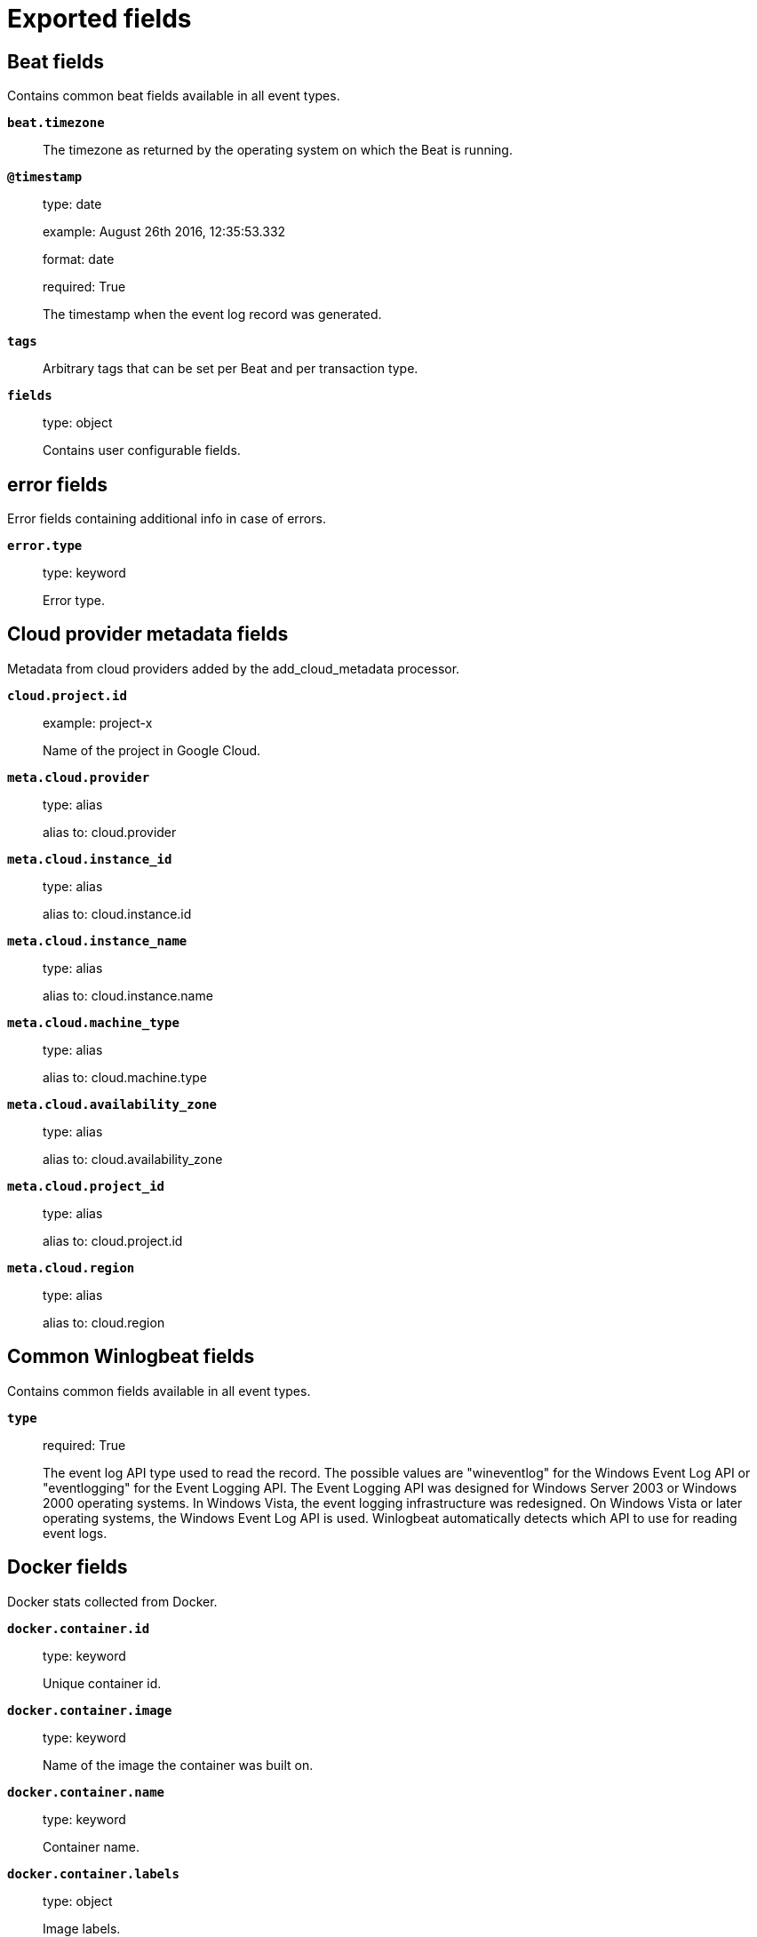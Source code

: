 
////
This file is generated! See _meta/fields.yml and scripts/generate_field_docs.py
////

[[exported-fields]]
= Exported fields

[partintro]

--
This document describes the fields that are exported by Winlogbeat. They are
grouped in the following categories:

* <<exported-fields-beat>>
* <<exported-fields-cloud>>
* <<exported-fields-common>>
* <<exported-fields-docker-processor>>
* <<exported-fields-ecs>>
* <<exported-fields-eventlog>>
* <<exported-fields-host-processor>>
* <<exported-fields-kubernetes-processor>>

--
[[exported-fields-beat]]
== Beat fields

Contains common beat fields available in all event types.



*`beat.timezone`*::
+
--
The timezone as returned by the operating system on which the Beat is running.


--

*`@timestamp`*::
+
--
type: date

example: August 26th 2016, 12:35:53.332

format: date

required: True

The timestamp when the event log record was generated.


--

*`tags`*::
+
--
Arbitrary tags that can be set per Beat and per transaction type.


--

*`fields`*::
+
--
type: object

Contains user configurable fields.


--

[float]
== error fields

Error fields containing additional info in case of errors.



*`error.type`*::
+
--
type: keyword

Error type.


--

[[exported-fields-cloud]]
== Cloud provider metadata fields

Metadata from cloud providers added by the add_cloud_metadata processor.



*`cloud.project.id`*::
+
--
example: project-x

Name of the project in Google Cloud.


--

*`meta.cloud.provider`*::
+
--
type: alias

alias to: cloud.provider

--

*`meta.cloud.instance_id`*::
+
--
type: alias

alias to: cloud.instance.id

--

*`meta.cloud.instance_name`*::
+
--
type: alias

alias to: cloud.instance.name

--

*`meta.cloud.machine_type`*::
+
--
type: alias

alias to: cloud.machine.type

--

*`meta.cloud.availability_zone`*::
+
--
type: alias

alias to: cloud.availability_zone

--

*`meta.cloud.project_id`*::
+
--
type: alias

alias to: cloud.project.id

--

*`meta.cloud.region`*::
+
--
type: alias

alias to: cloud.region

--

[[exported-fields-common]]
== Common Winlogbeat fields

Contains common fields available in all event types.



*`type`*::
+
--
required: True

The event log API type used to read the record. The possible values are "wineventlog" for the Windows Event Log API or "eventlogging" for the Event Logging API.
The Event Logging API was designed for Windows Server 2003 or Windows 2000 operating systems. In Windows Vista, the event logging infrastructure was redesigned. On Windows Vista or later operating systems, the Windows Event Log API is used. Winlogbeat automatically detects which API to use for reading event logs.


--

[[exported-fields-docker-processor]]
== Docker fields

Docker stats collected from Docker.




*`docker.container.id`*::
+
--
type: keyword

Unique container id.


--

*`docker.container.image`*::
+
--
type: keyword

Name of the image the container was built on.


--

*`docker.container.name`*::
+
--
type: keyword

Container name.


--

*`docker.container.labels`*::
+
--
type: object

Image labels.


--

[[exported-fields-ecs]]
== ECS fields

ECS fields.



[float]
== agent fields

The agent fields contain the data about the software entity, if any, that collects, detects, or observes events on a host, or takes measurements on a host. Examples include Beats. Agents may also run on observers. ECS agent.* fields shall be populated with details of the agent running on the host or observer where the event happened or the measurement was taken.



*`agent.version`*::
+
--
type: keyword

example: 6.0.0-rc2

Version of the agent.


--

*`agent.name`*::
+
--
type: keyword

example: foo

Name of the agent.
This is a name that can be given to an agent. This can be helpful if for example two Filebeat instances are running on the same host but a human readable separation is needed on which Filebeat instance data is coming from.
If no name is given, the name is often left empty.


--

*`agent.type`*::
+
--
type: keyword

example: filebeat

Type of the agent.
The agent type stays always the same and should be given by the agent used. In case of Filebeat the agent would always be Filebeat also if two Filebeat instances are run on the same machine.


--

*`agent.id`*::
+
--
type: keyword

example: 8a4f500d

Unique identifier of this agent (if one exists).
Example: For Beats this would be beat.id.


--

*`agent.ephemeral_id`*::
+
--
type: keyword

example: 8a4f500f

Ephemeral identifier of this agent (if one exists).
This id normally changes across restarts, but `agent.id` does not.


--

[float]
== base fields

The base set contains all fields which are on the top level. These fields are common across all types of events.



*`base.@timestamp`*::
+
--
type: date

example: 2016-05-23T08:05:34.853Z

required: True

Date/time when the event originated.
For log events this is the date/time when the event was generated, and not when it was read.
Required field for all events.


--

*`base.tags`*::
+
--
type: keyword

example: ["production", "env2"]

List of keywords used to tag each event.


--

*`base.labels`*::
+
--
type: object

example: {'application': 'foo-bar', 'env': 'production'}

Key/value pairs.
Can be used to add meta information to events. Should not contain nested objects. All values are stored as keyword.
Example: `docker` and `k8s` labels.


--

*`base.message`*::
+
--
type: text

example: Hello World

For log events the message field contains the log message.
In other use cases the message field can be used to concatenate different values which are then freely searchable. If multiple messages exist, they can be combined into one message.


--

[float]
== client fields

A client is defined as the initiator of a network connection for events regarding sessions, connections, or bidirectional flow records. For TCP events, the client is the initiator of the TCP connection that sends the SYN packet(s). For other protocols, the client is generally the initiator or requestor in the network transaction. Some systems use the term "originator" to refer the client in TCP connections. The client fields describe details about the system acting as the client in the network event. Client fields are usually populated in conjuction with server fields.  Client fields are generally not populated for packet-level events. 



*`client.ip`*::
+
--
type: ip

IP address of the client.
Can be one or multiple IPv4 or IPv6 addresses.


--

*`client.port`*::
+
--
type: long

Port of the client.


--

*`client.mac`*::
+
--
type: keyword

MAC address of the client.


--

*`client.domain`*::
+
--
type: keyword

Client domain.


--

*`client.bytes`*::
+
--
type: long

example: 184

Bytes sent from the client to the server.


--

*`client.packets`*::
+
--
type: long

example: 12

Packets sent from the client to the server.


--

[float]
== geo fields

Geo fields can carry data about a specific location related to an event or geo information derived from an IP field.



*`client.geo.location`*::
+
--
type: geo_point

example: { "lon": -73.614830, "lat": 45.505918 }

Longitude and latitude.


--

*`client.geo.continent_name`*::
+
--
type: keyword

example: North America

Name of the continent.


--

*`client.geo.country_name`*::
+
--
type: keyword

example: Canada

Country name.


--

*`client.geo.region_name`*::
+
--
type: keyword

example: Quebec

Region name.


--

*`client.geo.city_name`*::
+
--
type: keyword

example: Montreal

City name.


--

*`client.geo.country_iso_code`*::
+
--
type: keyword

example: CA

Country ISO code.


--

*`client.geo.region_iso_code`*::
+
--
type: keyword

example: CA-QC

Region ISO code.


--

*`client.geo.name`*::
+
--
type: keyword

example: boston-dc

User-defined description of a location, at the level of granularity they care about.
Could be the name of their data centers, the floor number, if this describes a local physical entity, city names.
Not typically used in automated geolocation.


--

[float]
== cloud fields

Fields related to the cloud or infrastructure the events are coming from.



*`cloud.provider`*::
+
--
type: keyword

example: ec2

Name of the cloud provider. Example values are ec2, gce, or digitalocean.


--

*`cloud.availability_zone`*::
+
--
type: keyword

example: us-east-1c

Availability zone in which this host is running.


--

*`cloud.region`*::
+
--
type: keyword

example: us-east-1

Region in which this host is running.


--

*`cloud.instance.id`*::
+
--
type: keyword

example: i-1234567890abcdef0

Instance ID of the host machine.


--

*`cloud.instance.name`*::
+
--
type: keyword

Instance name of the host machine.


--

*`cloud.machine.type`*::
+
--
type: keyword

example: t2.medium

Machine type of the host machine.


--

*`cloud.account.id`*::
+
--
type: keyword

example: 666777888999

The cloud account or organization id used to identify different entities in a multi-tenant environment.
Examples: AWS account id, Google Cloud ORG Id, or other unique identifier.


--

[float]
== container fields

Container fields are used for meta information about the specific container that is the source of information. These fields help correlate data based containers from any runtime.



*`container.runtime`*::
+
--
type: keyword

example: docker

Runtime managing this container.


--

*`container.id`*::
+
--
type: keyword

Unique container id.


--

*`container.image.name`*::
+
--
type: keyword

Name of the image the container was built on.


--

*`container.image.tag`*::
+
--
type: keyword

Container image tag.


--

*`container.name`*::
+
--
type: keyword

Container name.


--

*`container.labels`*::
+
--
type: object

Image labels.


--

[float]
== destination fields

Destination fields describe details about the destination of a packet/event. Destination fields are usually populated in conjunction with source fields.



*`destination.ip`*::
+
--
type: ip

IP address of the destination.
Can be one or multiple IPv4 or IPv6 addresses.


--

*`destination.port`*::
+
--
type: long

Port of the destination.


--

*`destination.mac`*::
+
--
type: keyword

MAC address of the destination.


--

*`destination.domain`*::
+
--
type: keyword

Destination domain.


--

*`destination.bytes`*::
+
--
type: long

example: 184

Bytes sent from the destination to the source.


--

*`destination.packets`*::
+
--
type: long

example: 12

Packets sent from the destination to the source.


--

[float]
== geo fields

Geo fields can carry data about a specific location related to an event or geo information derived from an IP field.



*`destination.geo.location`*::
+
--
type: geo_point

example: { "lon": -73.614830, "lat": 45.505918 }

Longitude and latitude.


--

*`destination.geo.continent_name`*::
+
--
type: keyword

example: North America

Name of the continent.


--

*`destination.geo.country_name`*::
+
--
type: keyword

example: Canada

Country name.


--

*`destination.geo.region_name`*::
+
--
type: keyword

example: Quebec

Region name.


--

*`destination.geo.city_name`*::
+
--
type: keyword

example: Montreal

City name.


--

*`destination.geo.country_iso_code`*::
+
--
type: keyword

example: CA

Country ISO code.


--

*`destination.geo.region_iso_code`*::
+
--
type: keyword

example: CA-QC

Region ISO code.


--

*`destination.geo.name`*::
+
--
type: keyword

example: boston-dc

User-defined description of a location, at the level of granularity they care about.
Could be the name of their data centers, the floor number, if this describes a local physical entity, city names.
Not typically used in automated geolocation.


--

[float]
== ecs fields

Meta-information specific to ECS.



*`ecs.version`*::
+
--
type: keyword

example: 1.0.0-beta1

required: True

ECS version this event conforms to. `ecs.version` is a required field and must exist in all events.
When querying across multiple indices -- which may conform to slightly different ECS versions -- this field lets integrations adjust to the schema version of the events.
The current version is 1.0.0-beta1 .


--

[float]
== error fields

These fields can represent errors of any kind. Use them for errors that happen while fetching events or in cases where the event itself contains an error.



*`error.id`*::
+
--
type: keyword

Unique identifier for the error.


--

*`error.message`*::
+
--
type: text

Error message.


--

*`error.code`*::
+
--
type: keyword

Error code describing the error.


--

[float]
== event fields

The event fields are used for context information about the log or metric event itself. A log is defined as an event containing details of something that happened. Log events must include the time at which the thing happened. Examples of log events include a process starting on a host, a network packet being sent from a source to a destination, or a network connection between a client and a server being initiated or closed. A metric is defined as an event containing one or more numerical or categorical measurements and the time at which the measurement was taken. Examples of metric events include memory pressure measured on a host, or vulnerabilities measured on a scanned host.



*`event.id`*::
+
--
type: keyword

example: 8a4f500d

Unique ID to describe the event.


--

*`event.kind`*::
+
--
type: keyword

example: state

The kind of the event.
This gives information about what type of information the event contains, without being specific to the contents of the event.  Examples are `event`, `state`, `alarm`. Warning: In future versions of ECS, we plan to provide a list of acceptable values for this field, please use with caution.


--

*`event.category`*::
+
--
type: keyword

example: user-management

Event category.
This contains high-level information about the contents of the event. It is more generic than `event.action`, in the sense that typically a category contains multiple actions. Warning: In future versions of ECS, we plan to provide a list of acceptable values for this field, please use with caution.


--

*`event.action`*::
+
--
type: keyword

example: user-password-change

The action captured by the event.
This describes the information in the event. It is more specific than `event.category`. Examples are `group-add`, `process-started`, `file-created`. The value is normally defined by the implementer.


--

*`event.outcome`*::
+
--
type: keyword

example: success

The outcome of the event.
If the event describes an action, this fields contains the outcome of that action. Examples outcomes are `success` and `failure`. Warning: In future versions of ECS, we plan to provide a list of acceptable values for this field, please use with caution.


--

*`event.type`*::
+
--
type: keyword

Reserved for future usage.
Please avoid using this field for user data.


--

*`event.module`*::
+
--
type: keyword

example: mysql

Name of the module this data is coming from.
This information is coming from the modules used in Beats or Logstash.


--

*`event.dataset`*::
+
--
type: keyword

example: stats

Name of the dataset.
The concept of a `dataset` (fileset / metricset) is used in Beats as a subset of modules. It contains the information which is currently stored in metricset.name and metricset.module or fileset.name.


--

*`event.severity`*::
+
--
type: long

example: 7

Severity describes the severity of the event. What the different severity values mean can very different between use cases. It's up to the implementer to make sure severities are consistent across events.


--

*`event.original`*::
+
--
type: keyword

example: Sep 19 08:26:10 host CEF:0&#124;Security&#124; threatmanager&#124;1.0&#124;100&#124; worm successfully stopped&#124;10&#124;src=10.0.0.1 dst=2.1.2.2spt=1232

Raw text message of entire event. Used to demonstrate log integrity.
This field is not indexed and doc_values are disabled. It cannot be searched, but it can be retrieved from `_source`.


Field is not indexed.

--

*`event.hash`*::
+
--
type: keyword

example: 123456789012345678901234567890ABCD

Hash (perhaps logstash fingerprint) of raw field to be able to demonstrate log integrity.


--

*`event.duration`*::
+
--
type: long

Duration of the event in nanoseconds.
If event.start and event.end are known this value should be the difference between the end and start time.


--

*`event.timezone`*::
+
--
type: keyword

This field should be populated when the event's timestamp does not include timezone information already (e.g. default Syslog timestamps). It's optional otherwise.
Acceptable timezone formats are: a canonical ID (e.g. "Europe/Amsterdam"), abbreviated (e.g. "EST") or an HH:mm differential (e.g. "-05:00").


--

*`event.created`*::
+
--
type: date

event.created contains the date when the event was created.
This timestamp is distinct from @timestamp in that @timestamp contains the processed timestamp. For logs these two timestamps can be different as the timestamp in the log line and when the event is read for example by Filebeat are not identical. `@timestamp` must contain the timestamp extracted from the log line, event.created when the log line is read. The same could apply to package capturing where @timestamp contains the timestamp extracted from the network package and event.created when the event was created.
In case the two timestamps are identical, @timestamp should be used.


--

*`event.start`*::
+
--
type: date

event.start contains the date when the event started or when the activity was first observed.


--

*`event.end`*::
+
--
type: date

event.end contains the date when the event ended or when the activity was last observed.


--

*`event.risk_score`*::
+
--
type: float

Risk score or priority of the event (e.g. security solutions). Use your system's original value here.


--

*`event.risk_score_norm`*::
+
--
type: float

Normalized risk score or priority of the event, on a scale of 0 to 100.
This is mainly useful if you use more than one system that assigns risk scores, and you want to see a normalized value across all systems.


--

[float]
== file fields

A file is defined as a set of information that has been created on, or has existed on a filesystem. File objects can be associated with host events, network events, and/or file events (e.g., those produced by File Integrity Monitoring [FIM] products or services). File fields provide details about the affected file associated with the event or metric.



*`file.path`*::
+
--
type: keyword

Path to the file.

--

*`file.target_path`*::
+
--
type: keyword

Target path for symlinks.

--

*`file.extension`*::
+
--
type: keyword

example: png

File extension.
This should allow easy filtering by file extensions.


--

*`file.type`*::
+
--
type: keyword

File type (file, dir, or symlink).

--

*`file.device`*::
+
--
type: keyword

Device that is the source of the file.

--

*`file.inode`*::
+
--
type: keyword

Inode representing the file in the filesystem.

--

*`file.uid`*::
+
--
type: keyword

The user ID (UID) or security identifier (SID) of the file owner.


--

*`file.owner`*::
+
--
type: keyword

File owner's username.

--

*`file.gid`*::
+
--
type: keyword

Primary group ID (GID) of the file.

--

*`file.group`*::
+
--
type: keyword

Primary group name of the file.

--

*`file.mode`*::
+
--
type: keyword

example: 416

Mode of the file in octal representation.

--

*`file.size`*::
+
--
type: long

File size in bytes (field is only added when `type` is `file`).

--

*`file.mtime`*::
+
--
type: date

Last time file content was modified.

--

*`file.ctime`*::
+
--
type: date

Last time file metadata changed.

--

[float]
== group fields

The group fields are meant to represent groups that are relevant to the event.



*`group.id`*::
+
--
type: keyword

Unique identifier for the group on the system/platform.


--

*`group.name`*::
+
--
type: keyword

Name of the group.


--

[float]
== host fields

A host is defined as a general computing instance. ECS host.* fields should be populated with details about the host on which the event happened, or on which the measurement was taken. Host types include hardware, virtual machines, Docker containers, and Kubernetes nodes.



*`host.hostname`*::
+
--
type: keyword

Hostname of the host.
It normally contains what the `hostname` command returns on the host machine.


--

*`host.name`*::
+
--
type: keyword

Name of the host.
It can contain what `hostname` returns on Unix systems, the fully qualified domain name, or a name specified by the user. The sender decides which value to use.


--

*`host.id`*::
+
--
type: keyword

Unique host id.
As hostname is not always unique, use values that are meaningful in your environment.
Example: The current usage of `beat.name`.


--

*`host.ip`*::
+
--
type: ip

Host ip address.


--

*`host.mac`*::
+
--
type: keyword

Host mac address.


--

*`host.type`*::
+
--
type: keyword

Type of host.
For Cloud providers this can be the machine type like `t2.medium`. If vm, this could be the container, for example, or other information meaningful in your environment.


--

*`host.architecture`*::
+
--
type: keyword

example: x86_64

Operating system architecture.


--

[float]
== os fields

The OS fields contain information about the operating system.



*`host.os.platform`*::
+
--
type: keyword

example: darwin

Operating system platform (such centos, ubuntu, windows).


--

*`host.os.name`*::
+
--
type: keyword

example: Mac OS X

Operating system name.


--

*`host.os.family`*::
+
--
type: keyword

example: debian

OS family (such as redhat, debian, freebsd, windows).


--

*`host.os.version`*::
+
--
type: keyword

example: 10.12.6-rc2

Operating system version as a raw string.


--

*`host.os.kernel`*::
+
--
type: keyword

example: 4.4.0-112-generic

Operating system kernel version as a raw string.


--

[float]
== geo fields

Geo fields can carry data about a specific location related to an event or geo information derived from an IP field.



*`host.geo.location`*::
+
--
type: geo_point

example: { "lon": -73.614830, "lat": 45.505918 }

Longitude and latitude.


--

*`host.geo.continent_name`*::
+
--
type: keyword

example: North America

Name of the continent.


--

*`host.geo.country_name`*::
+
--
type: keyword

example: Canada

Country name.


--

*`host.geo.region_name`*::
+
--
type: keyword

example: Quebec

Region name.


--

*`host.geo.city_name`*::
+
--
type: keyword

example: Montreal

City name.


--

*`host.geo.country_iso_code`*::
+
--
type: keyword

example: CA

Country ISO code.


--

*`host.geo.region_iso_code`*::
+
--
type: keyword

example: CA-QC

Region ISO code.


--

*`host.geo.name`*::
+
--
type: keyword

example: boston-dc

User-defined description of a location, at the level of granularity they care about.
Could be the name of their data centers, the floor number, if this describes a local physical entity, city names.
Not typically used in automated geolocation.


--

[float]
== http fields

Fields related to HTTP activity.



*`http.request.method`*::
+
--
type: keyword

example: GET, POST, PUT

Http request method.


--

*`http.request.referrer`*::
+
--
type: keyword

example: https://blog.example.com/

Referrer for this HTTP request.


--

*`http.response.status_code`*::
+
--
type: long

example: 404

Http response status code.


--

*`http.response.body`*::
+
--
type: keyword

example: Hello world

The full http response body.


--

*`http.version`*::
+
--
type: keyword

example: 1.1

Http version.


--

[float]
== log fields

Fields which are specific to log events.



*`log.level`*::
+
--
type: keyword

example: ERR

Log level of the log event.
Some examples are `WARN`, `ERR`, `INFO`.


--

*`log.original`*::
+
--
type: keyword

example: Sep 19 08:26:10 localhost My log


This is the original log message and contains the full log message before splitting it up in multiple parts.
In contrast to the `message` field which can contain an extracted part of the log message, this field contains the original, full log message. It can have already some modifications applied like encoding or new lines removed to clean up the log message.
This field is not indexed and doc_values are disabled so it can't be queried but the value can be retrieved from `_source`.


Field is not indexed.

--

[float]
== network fields

The network is defined as the communication path over which a host or network event happens. The network.* fields should be populated with details about the network activity associated with an event.



*`network.name`*::
+
--
type: keyword

example: Guest Wifi

Name given by operators to sections of their network.


--

*`network.type`*::
+
--
type: keyword

example: IPv4

In the OSI Model this would be the Network Layer. IPv4, IPv6, IPSec, PIM, etc


--

*`network.iana_number`*::
+
--
type: keyword

example: 6

IANA Protocol Number (https://www.iana.org/assignments/protocol-numbers/protocol-numbers.xhtml). Standardized list of protocols. This aligns well with NetFlow and sFlow related logs which use the IANA Protocol Number.


--

*`network.transport`*::
+
--
type: keyword

example: TCP

Same as network.iana_number, but instead using the Keyword name of the transport layer (UDP, TCP, IPv6-ICMP, etc.)


--

*`network.application`*::
+
--
type: keyword

example: AIM

A name given to an application. This can be arbitrarily assigned for things like microservices, but also apply to things like skype, icq, facebook, twitter. This would be used in situations where the vendor or service can be decoded such as from the source/dest IP owners, ports, or wire format.


--

*`network.protocol`*::
+
--
type: keyword

example: http

L7 Network protocol name. ex. http, lumberjack, transport protocol


--

*`network.direction`*::
+
--
type: keyword

example: inbound

Direction of the network traffic.
Recommended values are:
  * inbound
  * outbound
  * internal
  * external
  * unknown

When mapping events from a host-based monitoring context, populate this field from the host's point of view.
When mapping events from a network or perimeter-based monitoring context, populate this field from the point of view of your network perimeter.


--

*`network.forwarded_ip`*::
+
--
type: ip

example: 192.1.1.2

Host IP address when the source IP address is the proxy.


--

*`network.community_id`*::
+
--
type: keyword

example: 1:hO+sN4H+MG5MY/8hIrXPqc4ZQz0=

A hash of source and destination IPs and ports, as well as the protocol used in a communication. This is a tool-agnostic standard to identify flows.
Learn more at https://github.com/corelight/community-id-spec.


--

*`network.bytes`*::
+
--
type: long

example: 368

Total bytes transferred in both directions.
If `source.bytes` and `destination.bytes` are known, `network.bytes` is their sum.


--

*`network.packets`*::
+
--
type: long

example: 24

Total packets transferred in both directions.
If `source.packets` and `destination.packets` are known, `network.packets` is their sum.


--

[float]
== observer fields

An observer is defined as a special network, security, or application device used to detect, observe, or create network, security, or application-related events and metrics. This could be a custom hardware appliance or a server that has been configured to run special network, security, or application software. Examples include firewalls, intrusion detection/prevention systems, network monitoring sensors, web application firewalls, data loss prevention systems, and APM servers. The observer.* fields shall be populated with details of the system, if any, that detects, observes and/or creates a network, security, or application event or metric. Message queues and ETL components used in processing events or metrics are not considered observers in ECS.  



*`observer.mac`*::
+
--
type: keyword

MAC address of the observer


--

*`observer.ip`*::
+
--
type: ip

IP address of the observer.


--

*`observer.hostname`*::
+
--
type: keyword

Hostname of the observer.


--

*`observer.vendor`*::
+
--
type: keyword

observer vendor information.


--

*`observer.version`*::
+
--
type: keyword

Observer version.


--

*`observer.serial_number`*::
+
--
type: keyword

Observer serial number.


--

*`observer.type`*::
+
--
type: keyword

example: firewall

The type of the observer the data is coming from.
There is no predefined list of observer types. Some examples are `forwarder`, `firewall`, `ids`, `ips`, `proxy`, `poller`, `sensor`, `APM server`.


--

[float]
== os fields

The OS fields contain information about the operating system.



*`observer.os.platform`*::
+
--
type: keyword

example: darwin

Operating system platform (such centos, ubuntu, windows).


--

*`observer.os.name`*::
+
--
type: keyword

example: Mac OS X

Operating system name.


--

*`observer.os.family`*::
+
--
type: keyword

example: debian

OS family (such as redhat, debian, freebsd, windows).


--

*`observer.os.version`*::
+
--
type: keyword

example: 10.12.6-rc2

Operating system version as a raw string.


--

*`observer.os.kernel`*::
+
--
type: keyword

example: 4.4.0-112-generic

Operating system kernel version as a raw string.


--

[float]
== geo fields

Geo fields can carry data about a specific location related to an event or geo information derived from an IP field.



*`observer.geo.location`*::
+
--
type: geo_point

example: { "lon": -73.614830, "lat": 45.505918 }

Longitude and latitude.


--

*`observer.geo.continent_name`*::
+
--
type: keyword

example: North America

Name of the continent.


--

*`observer.geo.country_name`*::
+
--
type: keyword

example: Canada

Country name.


--

*`observer.geo.region_name`*::
+
--
type: keyword

example: Quebec

Region name.


--

*`observer.geo.city_name`*::
+
--
type: keyword

example: Montreal

City name.


--

*`observer.geo.country_iso_code`*::
+
--
type: keyword

example: CA

Country ISO code.


--

*`observer.geo.region_iso_code`*::
+
--
type: keyword

example: CA-QC

Region ISO code.


--

*`observer.geo.name`*::
+
--
type: keyword

example: boston-dc

User-defined description of a location, at the level of granularity they care about.
Could be the name of their data centers, the floor number, if this describes a local physical entity, city names.
Not typically used in automated geolocation.


--

[float]
== organization fields

The organization fields enrich data with information about the company or entity the data is associated with. These fields help you arrange or filter data stored in an index by one or multiple organizations.



*`organization.name`*::
+
--
type: keyword

Organization name.


--

*`organization.id`*::
+
--
type: keyword

Unique identifier for the organization.


--

[float]
== os fields

The OS fields contain information about the operating system.



*`os.platform`*::
+
--
type: keyword

example: darwin

Operating system platform (such centos, ubuntu, windows).


--

*`os.name`*::
+
--
type: keyword

example: Mac OS X

Operating system name.


--

*`os.family`*::
+
--
type: keyword

example: debian

OS family (such as redhat, debian, freebsd, windows).


--

*`os.version`*::
+
--
type: keyword

example: 10.12.6-rc2

Operating system version as a raw string.


--

*`os.kernel`*::
+
--
type: keyword

example: 4.4.0-112-generic

Operating system kernel version as a raw string.


--

[float]
== process fields

These fields contain information about a process. These fields can help you correlate metrics information with a process id/name from a log message.  The `process.pid` often stays in the metric itself and is copied to the global field for correlation.



*`process.pid`*::
+
--
type: long

Process id.


--

*`process.name`*::
+
--
type: keyword

example: ssh

Process name.
Sometimes called program name or similar.


--

*`process.ppid`*::
+
--
type: long

Process parent id.


--

*`process.args`*::
+
--
type: keyword

example: ['ssh', '-l', 'user', '10.0.0.16']

Process arguments.
May be filtered to protect sensitive information.


--

*`process.executable`*::
+
--
type: keyword

example: /usr/bin/ssh

Absolute path to the process executable.


--

*`process.title`*::
+
--
type: keyword

Process title.
The proctitle, some times the same as process name. Can also be different: for example a browser setting its title to the web page currently opened.


--

*`process.thread.id`*::
+
--
type: long

example: 4242

Thread ID.


--

*`process.start`*::
+
--
type: date

example: 2016-05-23T08:05:34.853Z

The time the process started.


--

*`process.working_directory`*::
+
--
type: keyword

example: /home/alice

The working directory of the process.


--

[float]
== related fields

This field set is meant to facilitate pivoting around a piece of data. Some pieces of information can be seen in many places in ECS. To facilitate searching for them, append values to their corresponding field in `related.`. A concrete example is IP addresses, which can be under host, observer, source, destination, client, server, and network.forwarded_ip. If you append all IPs to `related.ip`, you can then search for a given IP trivially, no matter where it appeared, by querying `related.ip:a.b.c.d`.



*`related.ip`*::
+
--
type: ip

All of the IPs seen on your event.


--

[float]
== server fields

A Server is defined as the responder in a network connection for events regarding sessions, connections, or bidirectional flow records. For TCP events, the server is the receiver of the initial SYN packet(s) of the TCP connection. For other protocols, the server is generally the responder in the network transaction. Some systems actually use the term "responder" to refer the server in TCP connections. The server fields describe details about the system acting as the server in the network event. Server fields are usually populated in conjunction with client fields. Server fields are generally not populated for packet-level events.



*`server.ip`*::
+
--
type: ip

IP address of the server.
Can be one or multiple IPv4 or IPv6 addresses.


--

*`server.port`*::
+
--
type: long

Port of the server.


--

*`server.mac`*::
+
--
type: keyword

MAC address of the server.


--

*`server.domain`*::
+
--
type: keyword

Server domain.


--

*`server.bytes`*::
+
--
type: long

example: 184

Bytes sent from the server to the client.


--

*`server.packets`*::
+
--
type: long

example: 12

Packets sent from the server to the client.


--

[float]
== geo fields

Geo fields can carry data about a specific location related to an event or geo information derived from an IP field.



*`server.geo.location`*::
+
--
type: geo_point

example: { "lon": -73.614830, "lat": 45.505918 }

Longitude and latitude.


--

*`server.geo.continent_name`*::
+
--
type: keyword

example: North America

Name of the continent.


--

*`server.geo.country_name`*::
+
--
type: keyword

example: Canada

Country name.


--

*`server.geo.region_name`*::
+
--
type: keyword

example: Quebec

Region name.


--

*`server.geo.city_name`*::
+
--
type: keyword

example: Montreal

City name.


--

*`server.geo.country_iso_code`*::
+
--
type: keyword

example: CA

Country ISO code.


--

*`server.geo.region_iso_code`*::
+
--
type: keyword

example: CA-QC

Region ISO code.


--

*`server.geo.name`*::
+
--
type: keyword

example: boston-dc

User-defined description of a location, at the level of granularity they care about.
Could be the name of their data centers, the floor number, if this describes a local physical entity, city names.
Not typically used in automated geolocation.


--

[float]
== service fields

The service fields describe the service for or from which the data was collected. These fields help you find and correlate logs for a specific service and version.



*`service.id`*::
+
--
type: keyword

example: d37e5ebfe0ae6c4972dbe9f0174a1637bb8247f6

Unique identifier of the running service.
This id should uniquely identify this service. This makes it possible to correlate logs and metrics for one specific service.
Example: If you are experiencing issues with one redis instance, you can filter on that id to see metrics and logs for that single instance.


--

*`service.name`*::
+
--
type: keyword

example: elasticsearch-metrics

Name of the service data is collected from.
The name of the service is normally user given. This allows if two instances of the same service are running on the same machine they can be differentiated by the `service.name`.
Also it allows for distributed services that run on multiple hosts to correlate the related instances based on the name.
In the case of Elasticsearch the service.name could contain the cluster name. For Beats the service.name is by default a copy of the `service.type` field if no name is specified.


--

*`service.type`*::
+
--
type: keyword

example: elasticsearch

The type of the service data is collected from.
The type can be used to group and correlate logs and metrics from one service type.
Example: If logs or metrics are collected from Elasticsearch, `service.type` would be `elasticsearch`.


--

*`service.state`*::
+
--
type: keyword

Current state of the service.


--

*`service.version`*::
+
--
type: keyword

example: 3.2.4

Version of the service the data was collected from.
This allows to look at a data set only for a specific version of a service.


--

*`service.ephemeral_id`*::
+
--
type: keyword

example: 8a4f500f

Ephemeral identifier of this service (if one exists).
This id normally changes across restarts, but `service.id` does not.


--

[float]
== source fields

Source fields describe details about the source of a packet/event. Source fields are usually populated in conjunction with destination fields.



*`source.ip`*::
+
--
type: ip

IP address of the source.
Can be one or multiple IPv4 or IPv6 addresses.


--

*`source.port`*::
+
--
type: long

Port of the source.


--

*`source.mac`*::
+
--
type: keyword

MAC address of the source.


--

*`source.domain`*::
+
--
type: keyword

Source domain.


--

*`source.bytes`*::
+
--
type: long

example: 184

Bytes sent from the source to the destination.


--

*`source.packets`*::
+
--
type: long

example: 12

Packets sent from the source to the destination.


--

[float]
== geo fields

Geo fields can carry data about a specific location related to an event or geo information derived from an IP field.



*`source.geo.location`*::
+
--
type: geo_point

example: { "lon": -73.614830, "lat": 45.505918 }

Longitude and latitude.


--

*`source.geo.continent_name`*::
+
--
type: keyword

example: North America

Name of the continent.


--

*`source.geo.country_name`*::
+
--
type: keyword

example: Canada

Country name.


--

*`source.geo.region_name`*::
+
--
type: keyword

example: Quebec

Region name.


--

*`source.geo.city_name`*::
+
--
type: keyword

example: Montreal

City name.


--

*`source.geo.country_iso_code`*::
+
--
type: keyword

example: CA

Country ISO code.


--

*`source.geo.region_iso_code`*::
+
--
type: keyword

example: CA-QC

Region ISO code.


--

*`source.geo.name`*::
+
--
type: keyword

example: boston-dc

User-defined description of a location, at the level of granularity they care about.
Could be the name of their data centers, the floor number, if this describes a local physical entity, city names.
Not typically used in automated geolocation.


--

[float]
== url fields

URL fields provide a complete URL, with scheme, host, and path.



*`url.original`*::
+
--
type: keyword

example: https://www.elastic.co:443/search?q=elasticsearch#top or /search?q=elasticsearch


Unmodified original url as seen in the event source.
Note that in network monitoring, the observed URL may be a full URL, whereas in access logs, the URL is often just represented as a path.
This field is meant to represent the URL as it was observed, complete or not.


--

*`url.full`*::
+
--
type: keyword

example: https://www.elastic.co:443/search?q=elasticsearch#top

If full URLs are important to your use case, they should be stored in `url.full`, whether this field is reconstructed or present in the event source.


--

*`url.scheme`*::
+
--
type: keyword

example: https

Scheme of the request, such as "https".
Note: The `:` is not part of the scheme.


--

*`url.domain`*::
+
--
type: keyword

example: www.elastic.co

Domain of the request, such as "www.elastic.co".
In some cases a URL may refer to an IP and/or port directly, without a domain name. In this case, the IP address would go to the `domain` field.


--

*`url.port`*::
+
--
type: integer

example: 443

Port of the request, such as 443.


--

*`url.path`*::
+
--
type: keyword

Path of the request, such as "/search".


--

*`url.query`*::
+
--
type: keyword

The query field describes the query string of the request, such as "q=elasticsearch".
The `?` is excluded from the query string. If a URL contains no `?`, there is no query field. If there is a `?` but no query, the query field exists with an empty string. The `exists` query can be used to differentiate between the two cases.


--

*`url.fragment`*::
+
--
type: keyword

Portion of the url after the `#`, such as "top".
The `#` is not part of the fragment.


--

*`url.username`*::
+
--
type: keyword

Username of the request.


--

*`url.password`*::
+
--
type: keyword

Password of the request.


--

[float]
== user fields

The user fields describe information about the user that is relevant to  the event. Fields can have one entry or multiple entries. If a user has more than one id, provide an array that includes all of them.



*`user.id`*::
+
--
type: keyword

One or multiple unique identifiers of the user.


--

*`user.name`*::
+
--
type: keyword

example: albert

Short name or login of the user.


--

*`user.full_name`*::
+
--
type: keyword

example: Albert Einstein

User's full name, if available.


--

*`user.email`*::
+
--
type: keyword

User email address.


--

*`user.hash`*::
+
--
type: keyword

Unique user hash to correlate information for a user in anonymized form.
Useful if `user.id` or `user.name` contain confidential information and cannot be used.


--

*`user.group`*::
+
--
type: keyword

Group the user is a part of. This field can contain a list of groups, if necessary.


--

[float]
== user_agent fields

The user_agent fields normally come from a browser request. They often show up in web service logs coming from the parsed user agent string.



*`user_agent.original`*::
+
--
type: keyword

example: Mozilla/5.0 (iPhone; CPU iPhone OS 12_1 like Mac OS X) AppleWebKit/605.1.15 (KHTML, like Gecko) Version/12.0 Mobile/15E148 Safari/604.1

Unparsed version of the user_agent.


Field is not indexed.

--

*`user_agent.name`*::
+
--
type: keyword

example: Safari

Name of the user agent.


--

*`user_agent.version`*::
+
--
type: keyword

example: 12.0

Version of the user agent.


--

*`user_agent.device.name`*::
+
--
type: keyword

example: iPhone

Name of the device.


--

[float]
== os fields

The OS fields contain information about the operating system.



*`user_agent.os.platform`*::
+
--
type: keyword

example: darwin

Operating system platform (such centos, ubuntu, windows).


--

*`user_agent.os.name`*::
+
--
type: keyword

example: Mac OS X

Operating system name.


--

*`user_agent.os.family`*::
+
--
type: keyword

example: debian

OS family (such as redhat, debian, freebsd, windows).


--

*`user_agent.os.version`*::
+
--
type: keyword

example: 10.12.6-rc2

Operating system version as a raw string.


--

*`user_agent.os.kernel`*::
+
--
type: keyword

example: 4.4.0-112-generic

Operating system kernel version as a raw string.


--

*`beat.name`*::
+
--
type: alias

alias to: agent.type

--

*`beat.hostname`*::
+
--
type: alias

alias to: agent.hostname

--

*`agent.hostname`*::
+
--
type: keyword

Hostname of the agent.


--

*`user_agent.patch`*::
+
--
type: keyword

Patch version of the user agent.


--

*`user_agent.minor`*::
+
--
type: keyword

Minor version of the user agent.


--

*`user_agent.major`*::
+
--
type: keyword

Major version of the user agent.


--

*`user_agent.device`*::
+
--
type: keyword

Name of the physical device.


--

*`user_agent.os.major`*::
+
--
type: long

Major version of the operating system.


--

*`user_agent.os.minor`*::
+
--
type: long

Minor version of the operating system.


--

*`url.hostname`*::
+
--
type: keyword

Hostname of the request, such as "elastic.co".


--

[[exported-fields-eventlog]]
== Event log record fields

Contains data from a Windows event log record.



*`activity_id`*::
+
--
type: keyword

required: False

A globally unique identifier that identifies the current activity. The events that are published with this identifier are part of the same activity.


--

*`computer_name`*::
+
--
type: keyword

required: True

The name of the computer that generated the record. When using Windows event forwarding, this name can differ from the `beat.hostname`.


--

*`event_data`*::
+
--
type: object

required: False

The event-specific data. This field is mutually exclusive with `user_data`. If you are capturing event data on versions prior to Windows Vista, the parameters in `event_data` are named `param1`, `param2`, and so on, because event log parameters are unnamed in earlier versions of Windows.


--

*`event_id`*::
+
--
type: long

required: True

The event identifier. The value is specific to the source of the event.


--

*`keywords`*::
+
--
type: keyword

required: False

The keywords are used to classify an event.


--

*`log_name`*::
+
--
type: keyword

required: True

The name of the event log from which this record was read. This value is one of the names from the `event_logs` collection in the configuration.


--

*`level`*::
+
--
type: keyword

required: False

The level of the event. There are five levels of events that can be logged: Success, Information, Warning, Error, Audit Success, and Audit Failure.


--

*`message`*::
+
--
type: text

required: False

The message from the event log record.


--

*`message_error`*::
+
--
type: keyword

required: False

The error that occurred while reading and formatting the message from the log.


--

*`record_number`*::
+
--
type: keyword

required: True

The record number of the event log record. The first record written to an event log is record number 1, and other records are numbered sequentially. If the record number reaches the maximum value (2^32^ for the Event Logging API and 2^64^ for the Windows Event Log API), the next record number will be 0.


--

*`related_activity_id`*::
+
--
type: keyword

required: False

A globally unique identifier that identifies the activity to which control was transferred to. The related events would then have this identifier as their `activity_id` identifier.


--

*`opcode`*::
+
--
type: keyword

required: False

The opcode defined in the event. Task and opcode are typically used to identify the location in the application from where the event was logged.


--

*`provider_guid`*::
+
--
type: keyword

required: False

A globally unique identifier that identifies the provider that logged the event.


--

*`process_id`*::
+
--
type: long

required: False

The process_id identifies the process that generated the event.


--

*`source_name`*::
+
--
type: keyword

required: True

The source of the event log record (the application or service that logged the record).


--

*`task`*::
+
--
type: keyword

required: False

The task defined in the event. Task and opcode are typically used to identify the location in the application from where the event was logged. The category used by the Event Logging API (on pre Windows Vista operating systems) is written to this field.


--

*`thread_id`*::
+
--
type: long

required: False

The thread_id identifies the thread that generated the event.


--

*`user_data`*::
+
--
type: object

required: False

The event specific data. This field is mutually exclusive with `event_data`.


--

*`user.identifier`*::
+
--
type: keyword

example: S-1-5-21-3541430928-2051711210-1391384369-1001

required: False

The Windows security identifier (SID) of the account associated with this event.

If Winlogbeat cannot resolve the SID to a name, then the `user.name`, `user.domain`, and `user.type` fields will be omitted from the event. If you discover Winlogbeat not resolving SIDs, review the log for clues as to what the problem may be.


--

*`user.domain`*::
+
--
type: keyword

required: False

The domain that the account associated with this event is a member of.


--

*`user.type`*::
+
--
type: keyword

required: False

The type of account associated with this event.


--

*`version`*::
+
--
type: long

required: False

The version number of the event's definition.

--

*`xml`*::
+
--
type: text

required: False

The raw XML representation of the event obtained from Windows. This field is only available on operating systems supporting the Windows Event Log API (Microsoft Windows Vista and newer). This field is not included by default and must be enabled by setting `include_xml: true` as a configuration option for an individual event log.

The XML representation of the event is useful for troubleshooting purposes. The data in the fields reported by Winlogbeat can be compared to the data in the XML to diagnose problems.


--

[[exported-fields-host-processor]]
== Host fields

Info collected for the host machine.


[[exported-fields-kubernetes-processor]]
== Kubernetes fields

Kubernetes metadata added by the kubernetes processor




*`kubernetes.pod.name`*::
+
--
type: keyword

Kubernetes pod name


--

*`kubernetes.pod.uid`*::
+
--
type: keyword

Kubernetes Pod UID


--

*`kubernetes.namespace`*::
+
--
type: keyword

Kubernetes namespace


--

*`kubernetes.node.name`*::
+
--
type: keyword

Kubernetes node name


--

*`kubernetes.labels`*::
+
--
type: object

Kubernetes labels map


--

*`kubernetes.annotations`*::
+
--
type: object

Kubernetes annotations map


--

*`kubernetes.container.name`*::
+
--
type: keyword

Kubernetes container name


--

*`kubernetes.container.image`*::
+
--
type: keyword

Kubernetes container image


--

